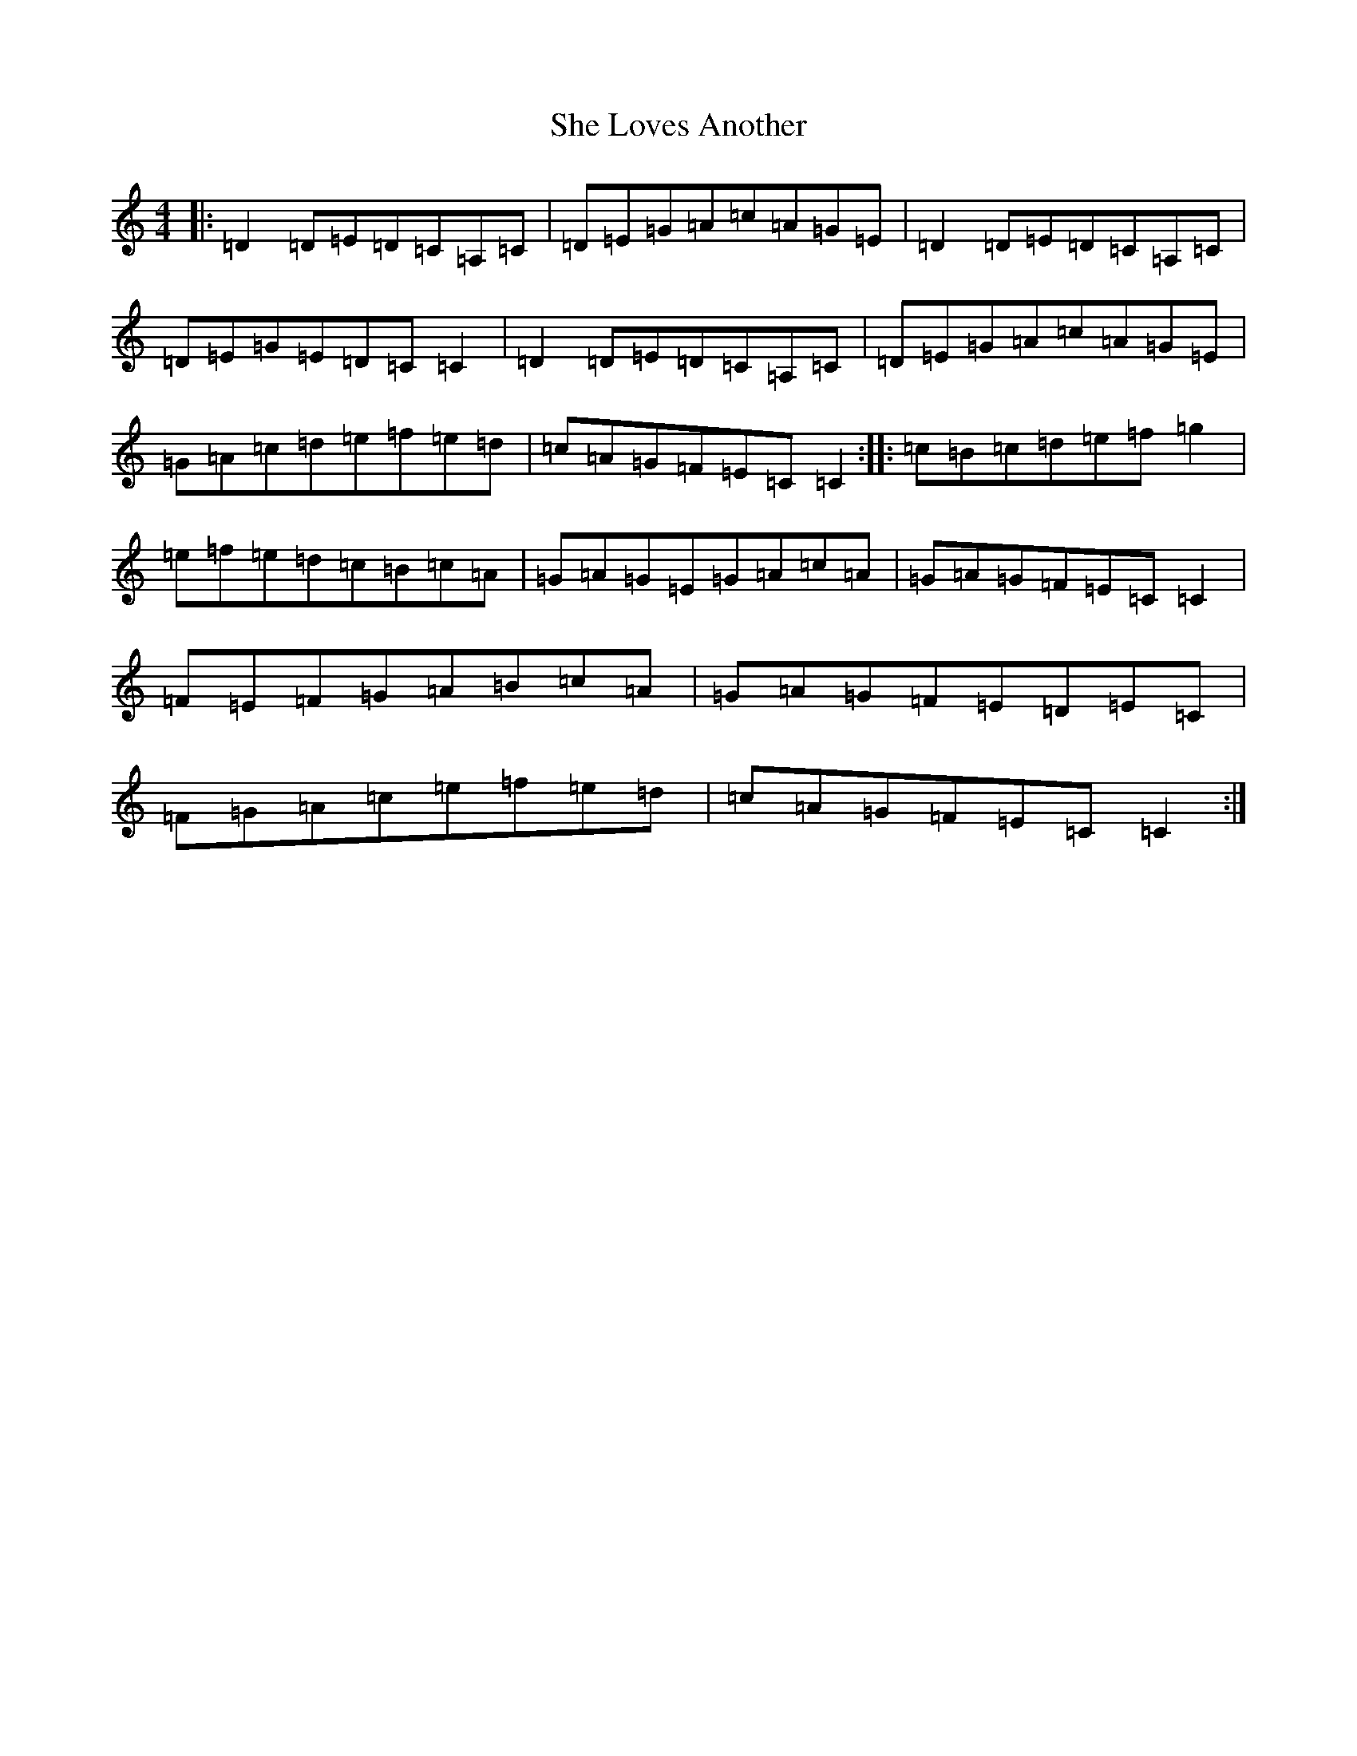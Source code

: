 X: 19258
T: She Loves Another
S: https://thesession.org/tunes/4554#setting4554
R: reel
M:4/4
L:1/8
K: C Major
|:=D2=D=E=D=C=A,=C|=D=E=G=A=c=A=G=E|=D2=D=E=D=C=A,=C|=D=E=G=E=D=C=C2|=D2=D=E=D=C=A,=C|=D=E=G=A=c=A=G=E|=G=A=c=d=e=f=e=d|=c=A=G=F=E=C=C2:||:=c=B=c=d=e=f=g2|=e=f=e=d=c=B=c=A|=G=A=G=E=G=A=c=A|=G=A=G=F=E=C=C2|=F=E=F=G=A=B=c=A|=G=A=G=F=E=D=E=C|=F=G=A=c=e=f=e=d|=c=A=G=F=E=C=C2:|